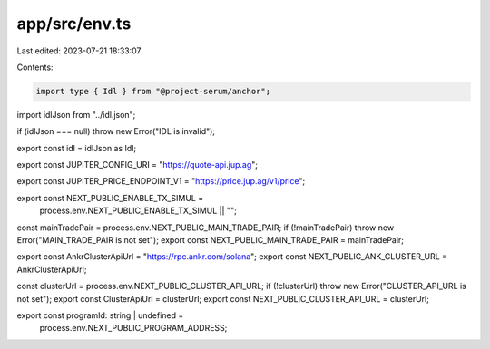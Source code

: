 app/src/env.ts
==============

Last edited: 2023-07-21 18:33:07

Contents:

.. code-block:: ts

    import type { Idl } from "@project-serum/anchor";

import idlJson from "../idl.json";

if (idlJson === null) throw new Error("IDL is invalid");

export const idl = idlJson as Idl;

export const JUPITER_CONFIG_URI = "https://quote-api.jup.ag";

export const JUPITER_PRICE_ENDPOINT_V1 = "https://price.jup.ag/v1/price";

export const NEXT_PUBLIC_ENABLE_TX_SIMUL =
  process.env.NEXT_PUBLIC_ENABLE_TX_SIMUL || "";

const mainTradePair = process.env.NEXT_PUBLIC_MAIN_TRADE_PAIR;
if (!mainTradePair) throw new Error("MAIN_TRADE_PAIR is not set");
export const NEXT_PUBLIC_MAIN_TRADE_PAIR = mainTradePair;

export const AnkrClusterApiUrl = "https://rpc.ankr.com/solana";
export const NEXT_PUBLIC_ANK_CLUSTER_URL = AnkrClusterApiUrl;

const clusterUrl = process.env.NEXT_PUBLIC_CLUSTER_API_URL;
if (!clusterUrl) throw new Error("CLUSTER_API_URL is not set");
export const ClusterApiUrl = clusterUrl;
export const NEXT_PUBLIC_CLUSTER_API_URL = clusterUrl;

export const programId: string | undefined =
  process.env.NEXT_PUBLIC_PROGRAM_ADDRESS;


